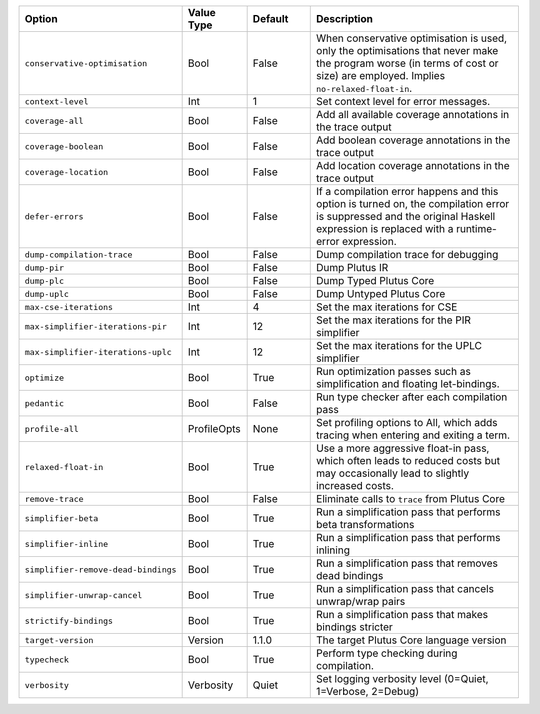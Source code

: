
..
   This file is generated by running plutus-tx-plugin:gen-plugin-opts-doc.
   Do not modify by hand.

.. list-table::
   :header-rows: 1
   :widths: 35 15 15 50

   * - Option
     - Value Type
     - Default
     - Description


   * - ``conservative-optimisation``
     - Bool
     - False
     - When conservative optimisation is used, only the optimisations that never make the program worse (in terms of cost or size) are employed. Implies ``no-relaxed-float-in``.


   * - ``context-level``
     - Int
     - 1
     - Set context level for error messages.


   * - ``coverage-all``
     - Bool
     - False
     - Add all available coverage annotations in the trace output


   * - ``coverage-boolean``
     - Bool
     - False
     - Add boolean coverage annotations in the trace output


   * - ``coverage-location``
     - Bool
     - False
     - Add location coverage annotations in the trace output


   * - ``defer-errors``
     - Bool
     - False
     - If a compilation error happens and this option is turned on, the compilation error is suppressed and the original Haskell expression is replaced with a runtime-error expression.


   * - ``dump-compilation-trace``
     - Bool
     - False
     - Dump compilation trace for debugging


   * - ``dump-pir``
     - Bool
     - False
     - Dump Plutus IR


   * - ``dump-plc``
     - Bool
     - False
     - Dump Typed Plutus Core


   * - ``dump-uplc``
     - Bool
     - False
     - Dump Untyped Plutus Core


   * - ``max-cse-iterations``
     - Int
     - 4
     - Set the max iterations for CSE


   * - ``max-simplifier-iterations-pir``
     - Int
     - 12
     - Set the max iterations for the PIR simplifier


   * - ``max-simplifier-iterations-uplc``
     - Int
     - 12
     - Set the max iterations for the UPLC simplifier


   * - ``optimize``
     - Bool
     - True
     - Run optimization passes such as simplification and floating let-bindings.


   * - ``pedantic``
     - Bool
     - False
     - Run type checker after each compilation pass


   * - ``profile-all``
     - ProfileOpts
     - None
     - Set profiling options to All, which adds tracing when entering and exiting a term.


   * - ``relaxed-float-in``
     - Bool
     - True
     - Use a more aggressive float-in pass, which often leads to reduced costs but may occasionally lead to slightly increased costs.


   * - ``remove-trace``
     - Bool
     - False
     - Eliminate calls to ``trace`` from Plutus Core


   * - ``simplifier-beta``
     - Bool
     - True
     - Run a simplification pass that performs beta transformations


   * - ``simplifier-inline``
     - Bool
     - True
     - Run a simplification pass that performs inlining


   * - ``simplifier-remove-dead-bindings``
     - Bool
     - True
     - Run a simplification pass that removes dead bindings


   * - ``simplifier-unwrap-cancel``
     - Bool
     - True
     - Run a simplification pass that cancels unwrap/wrap pairs


   * - ``strictify-bindings``
     - Bool
     - True
     - Run a simplification pass that makes bindings stricter


   * - ``target-version``
     - Version
     - 1.1.0
     - The target Plutus Core language version


   * - ``typecheck``
     - Bool
     - True
     - Perform type checking during compilation.


   * - ``verbosity``
     - Verbosity
     - Quiet
     - Set logging verbosity level (0=Quiet, 1=Verbose, 2=Debug)


